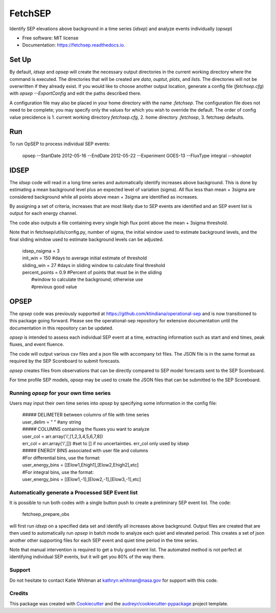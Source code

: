 ========
FetchSEP
========


.. image:: https://img.shields.io/pypi/v/fetchsep.svg
        :target: https://pypi.python.org/pypi/fetchsep

.. image:: https://readthedocs.org/projects/fetchsep/badge/?version=latest
        :target: https://fetchsep.readthedocs.io/en/latest/?version=latest
        :alt: Documentation Status




Identify SEP elevations above background in a time series (`idsep`) and analyze events individually (`opsep`)


* Free software: MIT license
* Documentation: https://fetchsep.readthedocs.io.


Set Up
======

By default, `idsep` and `opsep` will create the necessary output
directories in the current working directory where the command is
executed.  The directories that will be created are `data`, `ouptut`,
`plots`, and `lists`.  The directories will not be overwritten if they
already exist.  If you would like to choose another output location,
generate a config file (`fetchsep.cfg`) with `opsep --ExportConfig`
and edit the paths described there.

A configuration file may also be placed in your home directory with
the name `.fetchsep`.  The configuration file does not need to be
complete; you may specify only the values for which you wish to
override the default.  The order of config value precidence
is 1. current working directory `fetchsep.cfg`, 2. home directory
`.fetchsep`, 3. fetchsep defaults.


Run
===

To run OpSEP to process individual SEP events:

    | opsep --StartDate 2012-05-16 --EndDate 2012-05-22 --Experiment GOES-13 --FluxType integral --showplot

IDSEP
=====

The `idsep` code will read in a long time series and automatically identify increases above background. This is done by estimating a mean background level plus an expected level of variation (sigma). All flux less than mean + 3sigma are considered background while all points above mean + 3sigma are identified as increases.

By assigning a set of criteria, increases that are most likely due to SEP events are identified and an SEP event list is output for each energy channel. 

The code also outputs a file containing every single high flux point above the mean + 3sigma threshold.

Note that in fetchsep/utils/config.py, number of sigma, the initial window used to estimate background levels, and the final sliding window used to estimate background levels can be adjusted. 

    | idsep_nsigma = 3
    | init_win = 150 #days to average initial estimate of threshold
    | sliding_win = 27 #days in sliding window to calculate final threshold
    | percent_points = 0.9 #Percent of points that must be in the sliding
    |                #window to calculate the background; otherwise use
    |                #previous good value



OPSEP
=====

The `opsep` code was previously supported at https://github.com/ktindiana/operational-sep and is now transitioned to this package going forward. Please see the operational-sep repository for extensive documentation until the documentation in this repository can be updated.

`opsep` is intended to assess each individual SEP event at a time, extracting information such as start and end times, peak fluxes, and event fluence.

The code will output various csv files and a json file with accompany txt files. The JSON file is in the same format as required by the SEP Scoreboard to submit forecasts.

`opsep` creates files from observations that can be directly compared to SEP model forecasts sent to the SEP Scoreboard.

For time profile SEP models, `opsep` may be used to create the JSON files that can be submitted to the SEP Scoreboard.



Running `opsep` for your own time series
----------------------------------------

Users may input their own time series into `opsep` by specifying some
information in the config file:

    | ##### DELIMETER between columns of file with time series
    | user_delim = " "  #any string
    | ##### COLUMNS containing the fluxes you want to analyze
    | user_col = arr.array('i',[1,2,3,4,5,6,7,8])
    | err_col = arr.array('i',[]) #set to [] if no uncertainties. err_col only used by idsep
    | ##### ENERGY BINS associated with user file and columns
    | #For differential bins, use the format:
    | user_energy_bins = [[Elow1,Ehigh1],[Elow2,Ehigh2],etc]
    | #For integral bins, use the format:
    | user_energy_bins = [[Elow1,-1],[Elow2,-1],[Elow3,-1],etc]


    
Automatically generate a Processed SEP Event list
-------------------------------------------------

It is possible to run both codes with a single button push to create a preliminary SEP event list. 
The code:

    | fetchsep_prepare_obs

will first run `idsep` on a specified data set and identify all increases above background. Output files are created that are then used to automatically run `opsep` in batch mode to analyze each quiet and elevated period. This creates a set of json another other supporting files for each SEP event and quiet time period in the time series.

Note that manual intervention is required to get a truly good event list. The automated method is not perfect at identifying individual SEP events, but it will get you 80% of the way there. 

Support
-------

Do not hesitate to contact Katie Whitman at kathryn.whitman@nasa.gov for support with this code.

Credits
-------

This package was created with Cookiecutter_ and the `audreyr/cookiecutter-pypackage`_ project template.

.. _Cookiecutter: https://github.com/audreyr/cookiecutter
.. _`audreyr/cookiecutter-pypackage`: https://github.com/audreyr/cookiecutter-pypackage
